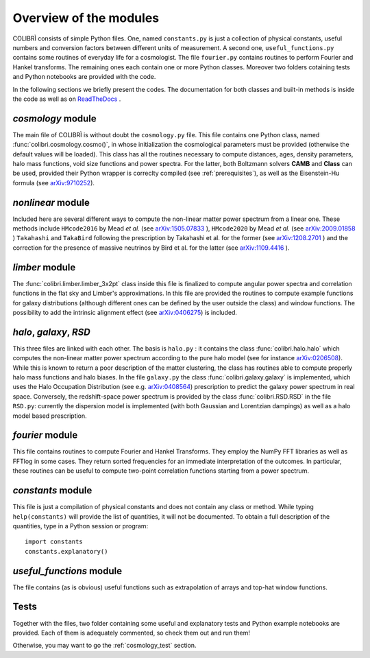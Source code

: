 .. _doc_overview:

Overview of the modules
==============================

COLIBRÌ consists of simple Python files. One, named ``constants.py`` is just a collection of physical constants, useful numbers and conversion factors between different units of measurement. A second one, ``useful_functions.py`` contains some routines of everyday life for a cosmologist. The file ``fourier.py`` contains routines to perform Fourier and Hankel transforms. The remaining ones each contain one or more Python classes. Moreover two folders cotaining tests and Python notebooks are provided with the code.

In the following sections we briefly present the codes.
The documentation for both classes and built-in methods is inside the code as well as on `ReadTheDocs <https://colibri-cosmology.readthedocs.io/en/latest/>`_ .

.. _cosmology_overview:

`cosmology` module
----------------------------

The main file of COLIBRÌ is without doubt the ``cosmology.py`` file.
This file contains one Python class, named :func:`colibri.cosmology.cosmo()`, in whose initialization the cosmological parameters must be provided (otherwise the default values will be loaded).
This class has all the routines necessary to compute distances, ages, density parameters, halo mass functions, void size functions and power spectra.
For the latter, both Boltzmann solvers **CAMB** and **Class** can be used, provided their Python wrapper is correclty compiled (see :ref:`prerequisites`), as well as the Eisenstein-Hu formula (see `arXiv:9710252 <https://arxiv.org/abs/astro-ph/9710252>`_).

`nonlinear` module
----------------------------

Included here are several different ways to compute the non-linear matter power spectrum from a linear one.
These methods include ``HMcode2016`` by Mead `et al.` (see `arXiv:1505.07833 <https://arxiv.org/abs/1505.07833>`_ ),  ``HMcode2020`` by Mead `et al.` (see `arXiv:2009.01858 <https://arxiv.org/abs/2009.01858>`_ ) ``Takahashi`` and  ``TakaBird`` following the prescription by Takahashi et al. for the former (see `arXiv:1208.2701 <https://arxiv.org/abs/1208.2701>`_ ) and the correction for the presence of massive neutrinos by Bird et al. for the latter (see `arXiv:1109.4416 <https://arxiv.org/abs/1109.4416>`_ ).

`limber` module
----------------------------

The :func:`colibri.limber.limber_3x2pt` class inside this file is finalized to compute angular power spectra and correlation functions in the flat sky and Limber's approximations. In this file are provided the routines to compute example functions for galaxy distributions (although different ones can be defined by the user outside the class) and window functions. The possibility to add the intrinsic alignment effect (see `arXiv:0406275 <https://arxiv.org/abs/astro-ph/0406275>`_) is included.

`halo`, `galaxy`, `RSD`
----------------------------

This three files are linked with each other. The basis is ``halo.py`` : it contains the class :func:`colibri.halo.halo` which computes the non-linear matter power spectrum according to the pure halo model (see for instance `arXiv:0206508 <https://arxiv.org/abs/astro-ph/0206508>`_).
While this is known to return a poor description of the matter clustering, the class has routines able to compute properly halo mass functions and halo biases.
In the file ``galaxy.py`` the class :func:`colibri.galaxy.galaxy` is implemented, which uses the Halo Occupation Distribution (see e.g. `arXiv:0408564 <https://arxiv.org/pdf/astro-ph/0408564.pdf>`_) prescription to predict the galaxy power spectrum in real space.
Conversely, the redshift-space power spectrum is provided by the class :func:`colibri.RSD.RSD` in the file ``RSD.py``: currently the dispersion model is implemented (with both Gaussian and Lorentzian dampings) as well as a halo model based prescription.

`fourier` module
----------------------------

This file contains routines to compute Fourier and Hankel Transforms. They employ the NumPy FFT libraries as well as FFTlog in some cases. They return sorted frequencies for an immediate interpretation of the outcomes.
In particular, these routines can be useful to compute two-point correlation functions starting from a power spectrum.


`constants` module
----------------------------

This file is just a compilation of physical constants and does not contain any class or method. While typing ``help(constants)`` will provide the list of quantities, it will not be documented. To obtain a full description of the quantities, type in a Python session or program::


    import constants
    constants.explanatory()


`useful_functions` module
----------------------------

The file contains (as is obvious) useful functions such as extrapolation of arrays and top-hat window functions.


Tests
----------------------------

Together with the files, two folder containing some useful and explanatory tests and Python example notebooks are provided. Each of them is adequately commented, so check them out and run them!

Otherwise, you may want to go the :ref:`cosmology_test` section.



